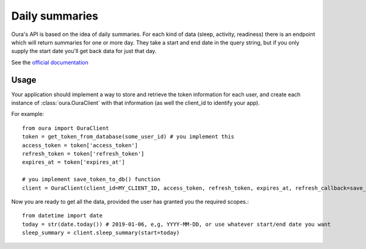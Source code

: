 .. _summaries:

Daily summaries
********************************

Oura's API is based on the idea of daily summaries. For each kind of data (sleep, activity, readiness)
there is an endpoint which will return summaries for one or more day. They take a start and end date in the query string,
but if you only supply the start date you'll get back data for just that day.

See the `official documentation <https://cloud.ouraring.com/docs/daily-summaries>`_

Usage
========================

Your application should implement a way to store and retrieve the token information for each user, 
and create each instance of :class:`oura.OuraClient` with that information (as well the client_id to identify your app).

For example::

    from oura import OuraClient
    token = get_token_from_database(some_user_id) # you implement this
    access_token = token['access_token']
    refresh_token = token['refresh_token']
    expires_at = token['expires_at']

    # you implement save_token_to_db() function
    client = OuraClient(client_id=MY_CLIENT_ID, access_token, refresh_token, expires_at, refresh_callback=save_token_to_db)


Now you are ready to get all the data, provided the user has granted you the required scopes.::

    from datetime import date
    today = str(date.today()) # 2019-01-06, e,g, YYYY-MM-DD, or use whatever start/end date you want
    sleep_summary = client.sleep_summary(start=today)


